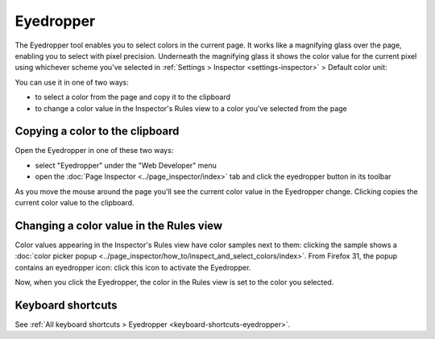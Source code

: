 ==========
Eyedropper
==========

The Eyedropper tool enables you to select colors in the current page. It works like a magnifying glass over the page, enabling you to select with pixel precision. Underneath the magnifying glass it shows the color value for the current pixel using whichever scheme you've selected in :ref:`Settings > Inspector <settings-inspector>` > Default color unit:

.. image:: eyedropper.png

You can use it in one of two ways:

- to select a color from the page and copy it to the clipboard
- to change a color value in the Inspector's Rules view to a color you've selected from the page

Copying a color to the clipboard
********************************

Open the Eyedropper in one of these two ways:

- select "Eyedropper" under the "Web Developer" menu
- open the :doc:`Page Inspector <../page_inspector/index>` tab and click the eyedropper button in its toolbar

As you move the mouse around the page you'll see the current color value in the Eyedropper change. Clicking copies the current color value to the clipboard.

.. raw:: html

  <iframe width="560" height="315" src="https://www.youtube.com/embed/xf2uk6UyRB8" title="YouTube video player" frameborder="0" allow="accelerometer; autoplay; clipboard-write; encrypted-media; gyroscope; picture-in-picture" allowfullscreen></iframe>
  <br/>
  <br/>

Changing a color value in the Rules view
****************************************

Color values appearing in the Inspector's Rules view have color samples next to them: clicking the sample shows a :doc:`color picker popup <../page_inspector/how_to/inspect_and_select_colors/index>`. From Firefox 31, the popup contains an eyedropper icon: click this icon to activate the Eyedropper.

Now, when you click the Eyedropper, the color in the Rules view is set to the color you selected.

.. raw:: html

  <iframe width="560" height="315" src="https://www.youtube.com/embed/0Zx1TN21QOo" title="YouTube video player" frameborder="0" allow="accelerometer; autoplay; clipboard-write; encrypted-media; gyroscope; picture-in-picture" allowfullscreen></iframe>
  <br/>
  <br/>


Keyboard shortcuts
******************

See :ref:`All keyboard shortcuts > Eyedropper <keyboard-shortcuts-eyedropper>`.
